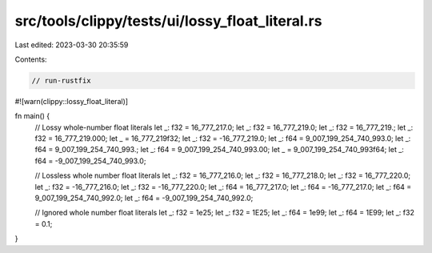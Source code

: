 src/tools/clippy/tests/ui/lossy_float_literal.rs
================================================

Last edited: 2023-03-30 20:35:59

Contents:

.. code-block:: rs

    // run-rustfix
#![warn(clippy::lossy_float_literal)]

fn main() {
    // Lossy whole-number float literals
    let _: f32 = 16_777_217.0;
    let _: f32 = 16_777_219.0;
    let _: f32 = 16_777_219.;
    let _: f32 = 16_777_219.000;
    let _ = 16_777_219f32;
    let _: f32 = -16_777_219.0;
    let _: f64 = 9_007_199_254_740_993.0;
    let _: f64 = 9_007_199_254_740_993.;
    let _: f64 = 9_007_199_254_740_993.00;
    let _ = 9_007_199_254_740_993f64;
    let _: f64 = -9_007_199_254_740_993.0;

    // Lossless whole number float literals
    let _: f32 = 16_777_216.0;
    let _: f32 = 16_777_218.0;
    let _: f32 = 16_777_220.0;
    let _: f32 = -16_777_216.0;
    let _: f32 = -16_777_220.0;
    let _: f64 = 16_777_217.0;
    let _: f64 = -16_777_217.0;
    let _: f64 = 9_007_199_254_740_992.0;
    let _: f64 = -9_007_199_254_740_992.0;

    // Ignored whole number float literals
    let _: f32 = 1e25;
    let _: f32 = 1E25;
    let _: f64 = 1e99;
    let _: f64 = 1E99;
    let _: f32 = 0.1;
}


